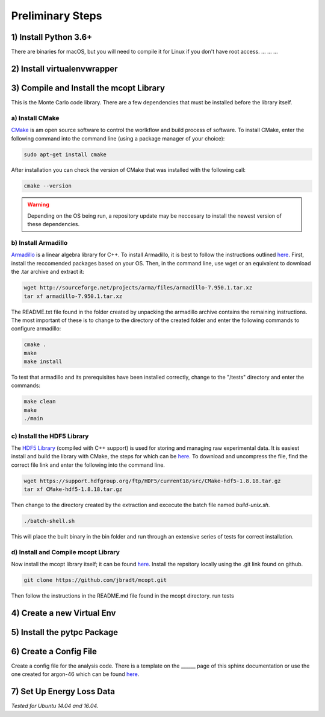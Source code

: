 Preliminary Steps
=================

1) Install Python 3.6+
----------------------
There are binaries for macOS, but you will need to compile it for Linux if you don't have root access.
...
...
...


2) Install virtualenvwrapper
----------------------------


3) Compile and Install the mcopt Library
----------------------------------------
This is the Monte Carlo code library. There are a few dependencies that must be installed before the library itself.
	
a) Install CMake
****************

CMake_ is am open source software to control the worlkflow and build process of software. To install CMake, enter the following command into the command line (using a package manager of your choice):

.. code-block:: shell

   sudo apt-get install cmake

After installation you can check the version of CMake that was installed with the following call:

.. code-block:: shell

   cmake --version

.. _CMake: https://cmake.org/

.. warning:: 
   Depending on the OS being run, a repository update may be neccesary to install the newest version of these dependencies.

b) Install Armadillo
********************

Armadillo_ is a linear algebra library for C++. To install Armadillo, it is best to follow the instructions outlined `here <http://arma.sourceforge.net/download.html>`__. First, install the reccomended packages based on your OS. Then, in the command line, use wget or an equivalent to download the .tar archive and extract it:

.. code-block:: shell
   
   wget http://sourceforge.net/projects/arma/files/armadillo-7.950.1.tar.xz
   tar xf armadillo-7.950.1.tar.xz

The README.txt file found in the folder created by unpacking the armadillo archive contains the remaining instructions. The most important of these is to change to the directory of the created folder and enter the following commands to configure armadillo:

.. code-block:: shell

   cmake .
   make
   make install

To test that armadillo and its prerequisites have been installed correctly, change to the "/tests" directory and enter the commands:

.. code-block:: shell

   make clean
   make
   ./main

.. _Armadillo: http://arma.sourceforge.net/


c) Install the HDF5 Library
***************************

The `HDF5 Library`_ (compiled with C++ support) is used for storing and managing raw experimental data. It is easiest install and build the library with CMake, the steps for which can be `here <https://support.hdfgroup.org/HDF5/release/cmakebuild518.html>`__. To download and uncompress the file, find the correct file link and enter the following into the command line.

.. code-block:: shell

   wget https://support.hdfgroup.org/ftp/HDF5/current18/src/CMake-hdf5-1.8.18.tar.gz 
   tar xf CMake-hdf5-1.8.18.tar.gz 

Then change to the directory created by the extraction and excecute the batch file named *build-unix.sh*.

.. code-block:: shell

   ./batch-shell.sh

This will place the built binary in the bin folder and run through an extensive series of tests for correct installation.

.. _HDF5 Library: https://support.hdfgroup.org/HDF5/

d) Install and Compile mcopt Library
************************************

Now install the mcopt library itself; it can be found `here <https://help.ubuntu.com/lts/serverguide/git.html>`__. Install the repsitory locally using the .git link found on github.

.. code-block:: shell

   git clone https://github.com/jbradt/mcopt.git

Then follow the instructions in the README.md file found in the mcopt directory.
run tests


4) Create a new Virtual Env
---------------------------


5) Install the pytpc Package
----------------------------


6) Create a Config File
-----------------------
Create a config file for the analysis code. There is a template on the ______ page of this sphinx documentation or use the one created for argon-46 which can be found here_. 

.. _here: https://github.com/jbradt/ar40-aug15/blob/master/fitters/config_e15503b.yml

7) Set Up Energy Loss Data
--------------------------




*Tested for Ubuntu 14.04 and 16.04.*
